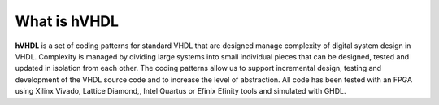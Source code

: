 What is hVHDL
=============

**hVHDL** is a set of coding patterns for standard VHDL that are designed manage complexity of digital system design in VHDL. Complexity is managed by dividing large systems into small individual pieces that can be designed, tested and updated in isolation from each other. The coding patterns allow us to support incremental design, testing and development of the VHDL source code and to increase the level of abstraction. All code has been tested with an FPGA using Xilinx Vivado, Lattice Diamond,, Intel Quartus or Efinix Efinity tools and simulated with GHDL.


